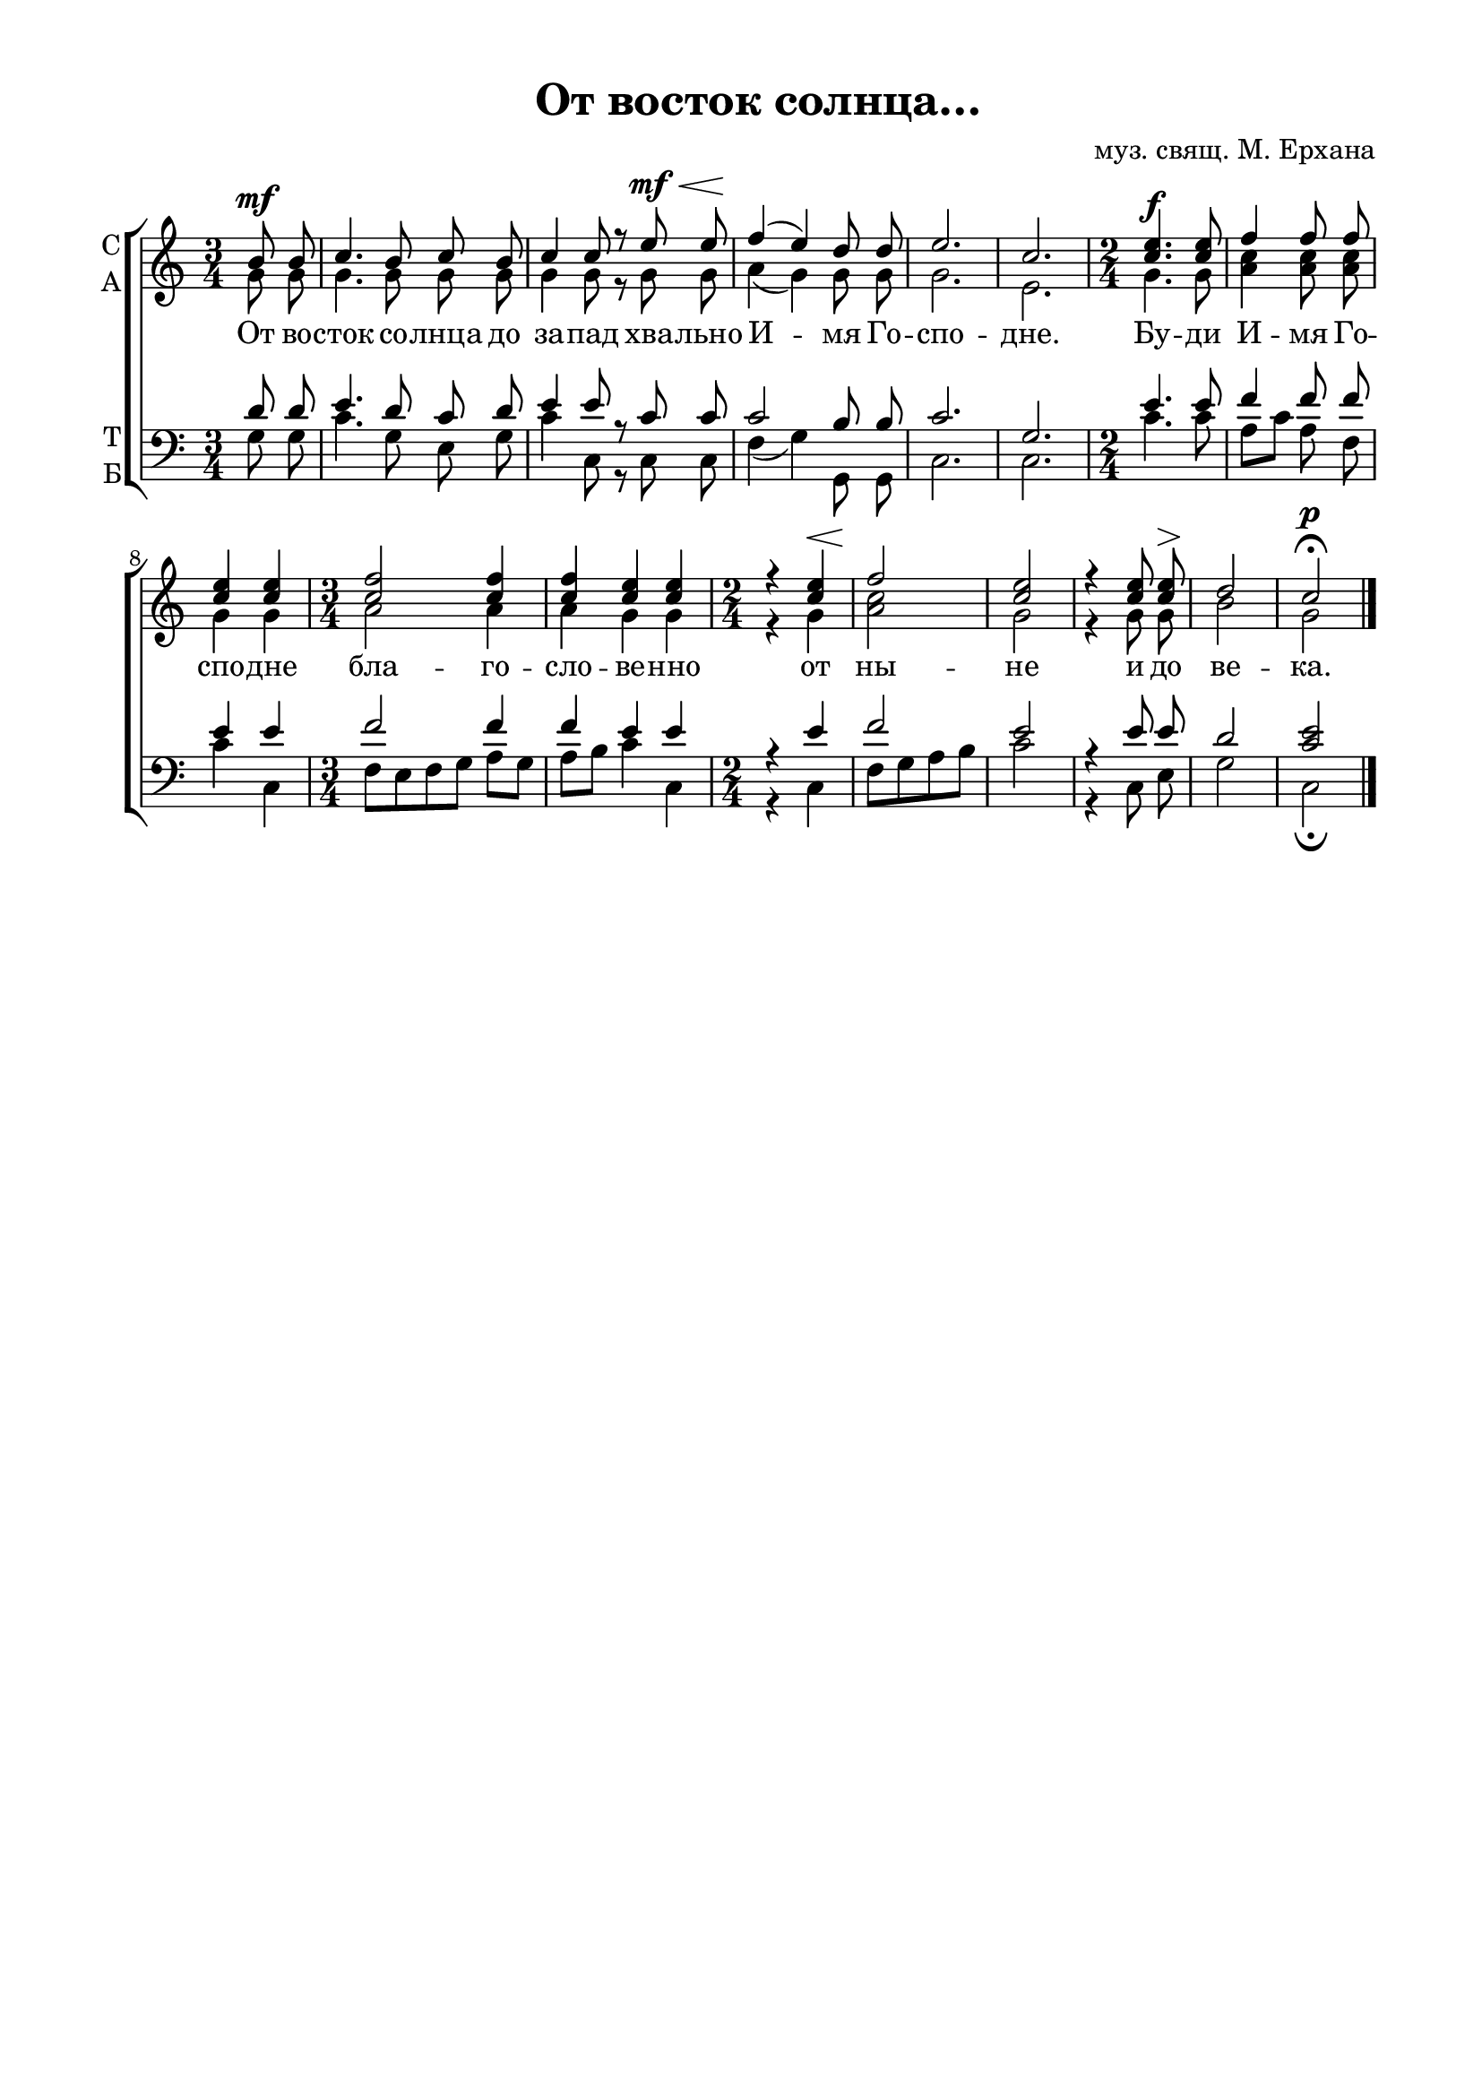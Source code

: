 \version "2.18.2"

% закомментируйте строку ниже, чтобы получался pdf с навигацией
#(ly:set-option 'point-and-click #f)
#(ly:set-option 'midi-extension "mid")
%#(set-global-staff-size 16)

abr = { \break }
abr = {}

global = {
  \key c \major
  \time 3/4
  \autoBeamOff
}


sopvoice = \relative c'' {
  \global
  \dynamicUp
  \partial 4
  b8\mf b |
  c4. b8 c b |
  c4 c8 r e\mf\< e | \abr
  f4(\! e) d8 d |
  e2. |
  c2. |
  \time 2/4 <c e>4.\f q8 |
  f4 f8 f | \abr
  <c e>4 q |
  \time 3/4 <c f>2 q4 |
  q <c e> q | \abr
  \time 2/4 r4 <c e>\< |
  f2\! |
  <c e>
  r4 q8 q\> |
  d2\! |
  c2\fermata\p \bar "|."
}

altvoice = \relative c'' {
  \global
  g8 g |
  g4. g8 g g |
  g4 g8 r g g |
  a4( g) g8 g |
  g2. |
  e2. |
  g4. g8 |
  <a c>4 q8 q |
  g4 g |
  a2 a4 |
  a4 g g |
  r g |
  <a c>2 |
  g |
  r4 g8 g |
  b2 |
  g
  
}

tenorvoice = \relative c' {
  \global
  \dynamicUp
  d8 d |
  e4. d8 c d |
  e4 e8 r c c |
  c2 b8 b |
  c2. |
  g |
  e'4. e8 |
  f4 f8 f |
  e4 e |
  f2 f4 |
  f e e |
  r e |
  f2 |
  e |
  r4 e8 e |
  d2 |
  <c e>
}

bassvoice = \relative c' {
  \global
  \dynamicDown
  g8 g |
  c4. g8 e g |
  c4 c,8 r c c |
  f4( g) g,8 g |
  c2. |
  c2. |
  c'4. c8 |
  a[ c] a f |
  c'4 c, |
  f8[ e f g] a[ g] |
  a[ b] c4 c, |
  r c |
  f8[ g a b] |
  c2 |
  r4 c,8 e |
  g2 |
  c,\fermata
}

 
texts = \lyricmode { 
  От во -- сток со -- лнца до за -- пад хва -- льно И -- мя Го -- спо -- дне.
  Бу -- ди И -- мя Го -- спо -- дне бла -- го -- сло -- ве -- нно от ны -- не и до ве -- ка.
}

\bookpart {
  \header {
    title = "От восток солнца…"
    composer = "муз. свящ. М. Ерхана"
    % Удалить строку версии LilyPond 
    tagline = ##f
  }

  \paper {
    #(set-default-paper-size "a4")
    top-margin = 10
    left-margin = 20
    right-margin = 15
    bottom-margin = 15
    indent = 0
    %ragged-bottom = ##f
    %ragged-last-bottom = ##f
  }

\score {
  \new ChoirStaff
  <<
    \new Staff = "sa" \with {
      instrumentName = \markup { \column { "С" "А"  } }
      midiInstrument = "voice oohs"
    } <<
      \new Voice = "soprano" { \voiceOne \sopvoice }
      \new Voice  = "alto" { \voiceTwo \altvoice }
    >> 
    \new Lyrics \lyricsto "soprano" { \texts }
  
    \new Staff = "tb" \with {
      instrumentName = \markup { \column { "Т" "Б" } }
      midiInstrument = "voice oohs"
    } <<
        \new Voice = "tenor" { \voiceOne \clef bass \tenorvoice }
        \new Voice = "bass" { \voiceTwo \bassvoice }
    >>
  >>
  \layout { 
%    #(layout-set-staff-size 15)
  }
  \midi {
    \tempo 4=120
  }
}
}


